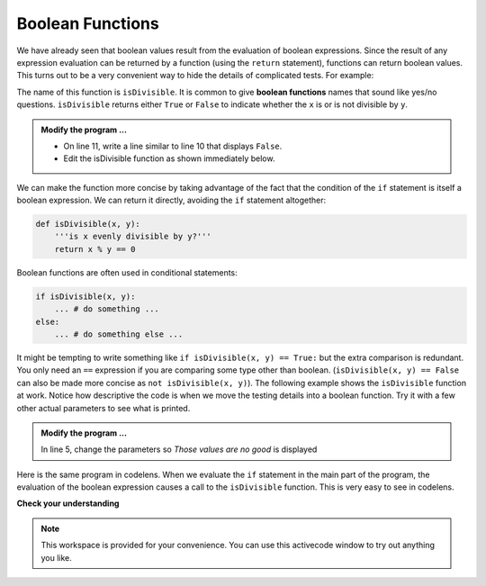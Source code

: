 ..  Copyright (C)  Brad Miller, David Ranum, Jeffrey Elkner, Peter Wentworth, Allen B. Downey, Chris
    Meyers, and Dario Mitchell.  Permission is granted to copy, distribute
    and/or modify this document under the terms of the GNU Free Documentation
    License, Version 1.3 or any later version published by the Free Software
    Foundation; with Invariant Sections being Forward, Prefaces, and
    Contributor List, no Front-Cover Texts, and no Back-Cover Texts.  A copy of
    the license is included in the section entitled "GNU Free Documentation
    License".

.. qnum::
   :prefix: select-8-
   :start: 1

.. index:: boolean; function, function; boolean

Boolean Functions
-----------------

We have already seen that boolean values result from the evaluation of boolean expressions.  Since the result of any
expression evaluation can be returned by a function (using the ``return`` statement),
functions can return boolean values.  This turns out to be a very convenient way to hide the details of complicated tests. For example:

.. activecode:: bol

    def isDivisible(x, y):
        '''is x evenly divisible by y?'''
        if x % y == 0:
            result = True
        else:
            result = False

        return result

    print(isDivisible(10, 5))

The name of this function is ``isDivisible``. It is common to give **boolean functions** names that sound like yes/no questions.  ``isDivisible`` returns either ``True`` or ``False`` to indicate whether the ``x`` is or is not divisible by ``y``.

.. admonition:: Modify the program ...

   - On line 11, write a line similar to line 10 that displays ``False``.

   - Edit the isDivisible function as shown immediately below.


We can make the function more concise by taking advantage of the fact that the condition of the ``if`` statement is itself a boolean expression. We can return it directly, avoiding the ``if`` statement altogether:

.. sourcecode:: python

    def isDivisible(x, y):
        '''is x evenly divisible by y?'''
        return x % y == 0


Boolean functions are often used in conditional statements:

.. sourcecode:: python

    if isDivisible(x, y):
        ... # do something ...
    else:
        ... # do something else ...

It might be tempting to write something like
``if isDivisible(x, y) == True:``
but the extra comparison is redundant. You only need an ``==`` expression if you are comparing some type other than boolean. (``isDivisible(x, y) == False`` can also be made more concise as ``not isDivisible(x, y)``).  The following example shows the ``isDivisible`` function at work.  Notice how
descriptive the code is when we move the testing details into a boolean function.  Try it
with a few other actual parameters to see what is printed.

.. activecode:: bom

    def isDivisible(x, y):
        '''is x evenly divisible by y?'''
        return x % y == 0

    if isDivisible(10, 5):
        print("That works")
    else:
        print("Those values are no good")


.. admonition:: Modify the program ...

   In line 5, change the parameters so *Those values are no good* is displayed


Here is the same program in codelens.  When we evaluate the ``if`` statement in the main part of the program, the evaluation of
the boolean expression causes a call to the ``isDivisible`` function.  This is very easy to see in codelens.

.. codelens:: cl_ch06_bool
    :showoutput:

    def isDivisible(x, y):
        if x % y == 0:
            result = True
        else:
            result = False

        return result

    if isDivisible(10, 5):
        print("That works")
    else:
        print("Those values are no good")



**Check your understanding**

.. mchoice:: mc6l
   :answer_a: A function that returns True or False
   :answer_b: A function that takes True or False as an argument
   :answer_c: The same as a Boolean expression
   :correct: a
   :feedback_a: A Boolean function is just like any other function, but it always returns True or False.
   :feedback_b: A Boolean function may take any number of arguments (including 0, though that is rare), of any type.
   :feedback_c: A Boolean expression is a statement that evaluates to True or False, e.g. 5+3==8.  A function is a series of expressions grouped together with a name that are only executed when you call the function.

   What is a Boolean function?

.. mchoice:: mc6m
   :answer_a: Yes
   :answer_b: No
   :correct: a
   :feedback_a: It is perfectly valid to return the result of evaluating a Boolean expression.
   :feedback_b: x +y < z is a valid Boolean expression, which will evaluate to True or False.  It is perfectly legal to return True or False from a function, and to have the statement to be evaluated in the same line as the return keyword.

   Is the following statement legal in Python (assuming x, y and z are defined to be numbers)?

   .. code-block:: python

     return x + y < z



.. note::

   This workspace is provided for your convenience.  You can use this activecode window to try out anything you like.

   .. activecode:: bon



